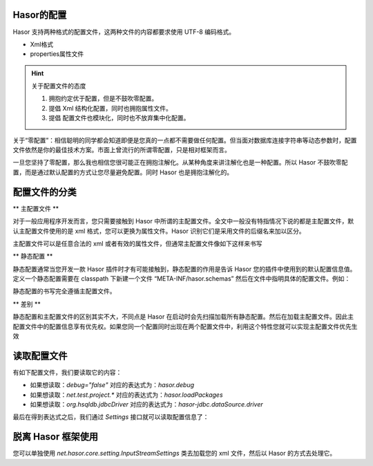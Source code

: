 Hasor的配置
------------------------------------
Hasor 支持两种格式的配置文件，这两种文件的内容都要求使用 UTF-8 编码格式。

- Xml格式
- properties属性文件

.. HINT::

    关于配置文件的态度

    1. 拥抱约定优于配置，但是不鼓吹零配置。
    2. 提倡 Xml 结构化配置，同时也拥抱属性文件。
    3. 提倡 配置文件也模块化，同时也不放弃集中化配置。


关于“零配置”：相信聪明的同学都会知道即便是您真的一点都不需要做任何配置。但当面对数据库连接字符串等动态参数时，配置文件依然是你的最佳技术方案。市面上曾流行的所谓零配置，只是相对框架而言。

一旦您坚持了零配置，那么我也相信您很可能正在拥抱注解化。从某种角度来讲注解化也是一种配置。所以 Hasor 不鼓吹零配置，而是通过默认配置的方式让您尽量避免配置。同时 Hasor 也是拥抱注解化的。

配置文件的分类
------------------------------------
** 主配置文件 **

对于一般应用程序开发而言，您只需要接触到 Hasor 中所谓的主配置文件。全文中一般没有特指情况下说的都是主配置文件，默认主配置文件使用的是 xml 格式，您可以更换为属性文件。Hasor 识别它们是采用文件的后缀名来加以区分。

主配置文件可以是任意合法的 xml 或者有效的属性文件，但通常主配置文件像如下这样来书写

.. code-block:: xml
    :linenos:

    <?xml version="1.0" encoding="UTF-8"?>
    <config xmlns="http://project.hasor.net/hasor/schema/main">
        ...
    </config>


** 静态配置 **

静态配置通常当您开发一款 Hasor 插件时才有可能接触到，静态配置的作用是告诉 Hasor 您的插件中使用到的默认配置信息值。定义一个静态配置需要在 classpath 下新建一个文件 “META-INF/hasor.schemas” 然后在文件中指明具体的配置文件。例如：

.. image:: http://files.hasor.net/uploader/20180620/031929/CC2_11EF_E377_5C43.png

静态配置的书写完全遵循主配置文件。


** 差别 **

静态配置和主配置文件的区别其实不大，不同点是 Hasor 在启动时会先扫描加载所有静态配置。然后在加载主配置文件。因此主配置文件中的配置信息享有优先权。如果您同一个配置同时出现在两个配置文件中，利用这个特性您就可以实现主配置文件优先生效

读取配置文件
------------------------------------
有如下配置文件，我们要读取它的内容：

.. code-block:: xml
    :linenos:

    <?xml version="1.0" encoding="UTF-8"?>
    <config xmlns="http://project.hasor.net/hasor/schema/main">
        <!-- Demo 项目源码所处包 -->
        <hasor debug="false">
            <loadPackages>net.test.project.*</loadPackages>
        </hasor>
        <hasor-jdbc>
            <!-- 名称为 localDB 的内存数据库，数据库引擎使用 HSQL -->
            <dataSource name="localDB" dsFactory="net.test.C3p0Factory">
                <driver>org.hsqldb.jdbcDriver</driver>
                <url>jdbc:hsqldb:mem:aname</url>
            </dataSource>
        </hasor-jdbc>
    </config>


- 如果想读取：`debug="false"` 对应的表达式为：`hasor.debug`
- 如果想读取：`net.test.project.*` 对应的表达式为：`hasor.loadPackages`
- 如果想读取：`org.hsqldb.jdbcDriver` 对应的表达式为：`hasor-jdbc.dataSource.driver`


最后在得到表达式之后，我们通过 `Settings` 接口就可以读取配置信息了：

.. code-block:: java
    :linenos:

    AppContext appContext = Hasor.createAppContext("simple-config.xml");
    Settings settings = appContext.getInstance(Settings.class);
    String driver = settings.getString("hasor-jdbc.dataSource.driver");

脱离 Hasor 框架使用
------------------------------------
您可以单独使用 `net.hasor.core.setting.InputStreamSettings` 类去加载您的 xml 文件，然后以 Hasor 的方式去处理它。
